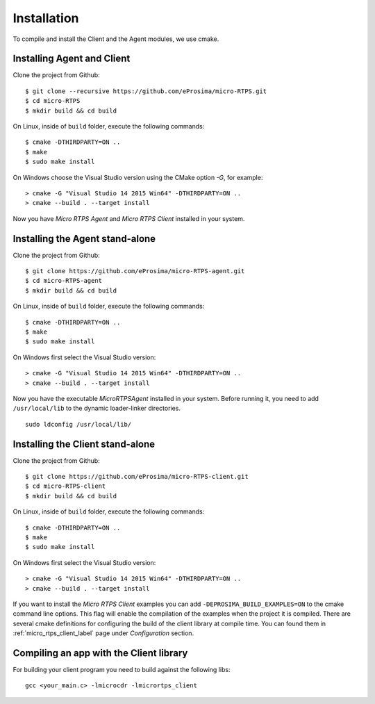 .. _installation_label:

Installation
=========================
To compile and install the Client and the Agent modules, we use cmake.

Installing Agent and Client
---------------------------

Clone the project from Github: ::

    $ git clone --recursive https://github.com/eProsima/micro-RTPS.git
    $ cd micro-RTPS
    $ mkdir build && cd build

On Linux, inside of ``build`` folder, execute the following commands: ::

    $ cmake -DTHIRDPARTY=ON ..
    $ make
    $ sudo make install

On Windows choose the Visual Studio version using the CMake option *-G*, for example: ::

    > cmake -G "Visual Studio 14 2015 Win64" -DTHIRDPARTY=ON ..
    > cmake --build . --target install

Now you have *Micro RTPS Agent* and *Micro RTPS Client* installed in your system.

Installing the Agent stand-alone
--------------------------------

Clone the project from Github: ::

    $ git clone https://github.com/eProsima/micro-RTPS-agent.git
    $ cd micro-RTPS-agent
    $ mkdir build && cd build

On Linux, inside of ``build`` folder, execute the following commands: ::

    $ cmake -DTHIRDPARTY=ON ..
    $ make
    $ sudo make install

On Windows first select the Visual Studio version: ::

    > cmake -G "Visual Studio 14 2015 Win64" -DTHIRDPARTY=ON ..
    > cmake --build . --target install

Now you have the executable `MicroRTPSAgent` installed in your system. Before running it, you need to add ``/usr/local/lib`` to the dynamic loader-linker directories. ::

    sudo ldconfig /usr/local/lib/

Installing the Client stand-alone
---------------------------------

Clone the project from Github: ::

    $ git clone https://github.com/eProsima/micro-RTPS-client.git
    $ cd micro-RTPS-client
    $ mkdir build && cd build

On Linux, inside of ``build`` folder, execute the following commands: ::

    $ cmake -DTHIRDPARTY=ON ..
    $ make
    $ sudo make install

On Windows first select the Visual Studio version: ::

    > cmake -G "Visual Studio 14 2015 Win64" -DTHIRDPARTY=ON ..
    > cmake --build . --target install

If you want to install the *Micro RTPS Client* examples you can add ``-DEPROSIMA_BUILD_EXAMPLES=ON`` to the cmake command line options.
This flag will enable the compilation of the examples when the project it is compiled.
There are several cmake definitions for configuring the build of the client library at compile time.
You can found them in :ref:`micro_rtps_client_label` page under `Configuration` section.

Compiling an app with the Client library
----------------------------------------
For building your client program you need to build against the following libs: ::

    gcc <your_main.c> -lmicrocdr -lmicrortps_client

